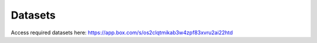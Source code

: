 Datasets
========

Access required datasets here:
https://app.box.com/s/os2clqtmikab3w4zpf83xvru2ai22htd
